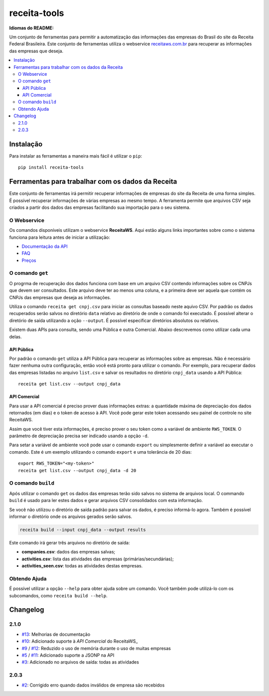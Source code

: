 receita-tools
=============

|pypi| |travis| |license|

**Idiomas do README:** |ptbr| |en|

Um conjunto de ferramentas para permitir a automatização das informações
das empresas do Brasil do site da Receita Federal Brasileira. Este conjunto
de ferramentas utiliza o webservice
`receitaws.com.br <http://receitaws.com.br>`_ para recuperar as informações
das empresas que deseja.

.. contents::
   :local:

.. |pypi| image:: https://img.shields.io/pypi/v/receita-tools.svg?style=flat-square
    :target: https://pypi.python.org/pypi/receita-tools

.. |travis| image:: https://img.shields.io/travis/vkruoso/receita-tools.svg?style=flat-square
    :target: https://travis-ci.org/vkruoso/receita-tools
    :alt: Build Status

.. |license| image:: https://img.shields.io/dub/l/vibe-d.svg?style=flat-square

.. |ptbr| image:: https://lipis.github.io/flag-icon-css/flags/4x3/br.svg
    :target: https://github.com/vkruoso/receita-tools/blob/master/README.rst
    :height: 20px

.. |en| image:: https://lipis.github.io/flag-icon-css/flags/4x3/us.svg
    :target: https://github.com/vkruoso/receita-tools/blob/master/README.en.rst
    :height: 20px

Instalação
----------

Para instalar as ferramentas a maneira mais fácil é utilizar o ``pip``::

    pip install receita-tools


Ferramentas para trabalhar com os dados da Receita
--------------------------------------------------

Este conjunto de ferramentas irá permitir recuperar informações de empresas
do site da Receita de uma forma simples. É possível recuperar informações
de várias empresas ao mesmo tempo. A ferramenta permite que arquivos CSV
seja criados a partir dos dados das empresas facilitando sua importação
para o seu sistema.

O Webservice
++++++++++++

Os comandos disponíveis utilizam o webservice **ReceitaWS**. Aqui estão
alguns links importantes sobre como o sistema funciona para leitura antes
de iniciar a utilização:

* `Documentação da API`_
* `FAQ`_
* `Preços`_

.. _Documentação da API: https://www.receitaws.com.br/api
.. _FAQ: https://www.receitaws.com.br/faq
.. _Preços: https://www.receitaws.com.br/pricing

O comando ``get``
+++++++++++++++++

O progrma de recuperação dos dados funciona com base em um arquivo CSV
contendo informações sobre os CNPJs que devem ser consultados. Este arquivo
deve ter ao menos uma coluna, e a primeira deve ser aquela que contém os CNPJs
das empresas que deseja as informações.

Utiliza o comando ``receita get cnpj.csv`` para iniciar as consultas baseado
neste aquivo CSV. Por padrão os dados recuperados serão salvos no diretório
``data`` relativo ao diretório de onde o comando foi executado. É possível
alterar o diretório de saída utilizando a oção ``--output``. É possível
especificar diretórios absolutos ou relativos.

Existem duas APIs para consulta, sendo uma Pública e outra Comercial. Abaixo
descrevemos como utilizar cada uma delas.

API Pública
***********

Por padrão o comando ``get`` utiliza a API Pública para recuperar as
informações sobre as empresas. Não é necessário fazer nenhuma outra
configuração, então você está pronto para utilizar o comando. Por exemplo,
para recuperar dados das empresas listadas no arquivo ``list.csv`` e salvar
os resultados no diretório ``cnpj_data`` usando a API Pública::

    receita get list.csv --output cnpj_data

API Comercial
*************

Para usar a API comercial é preciso prover duas informações extras: a
quantidade máxima de depreciação dos dados retornados (em dias) e o token
de acesso à API. Você pode gerar este token acessando seu painel de controle
no site ReceitaWS.

Assim que você tiver esta informações, é preciso prover o seu token como
a variável de ambiente ``RWS_TOKEN``. O parâmetro de depreciação precisa ser
indicado usando a opção ``-d``.

Para setar a variável de ambiente você pode usar o comando ``export`` ou
simplesmente definir a variável ao executar o comando. Este é um exemplo
utilizando o comando ``export`` e uma tolerância de 20 dias::

    export RWS_TOKEN="<my-token>"
    receita get list.csv --output cnpj_data -d 20

O comando ``build``
+++++++++++++++++++

Após utilizar o comando ``get`` os dados das empresas terão sido salvos
no sistema de arquivos local. O commando ``build`` é usado para ler estes
dados e gerar arquivos CSV consolidados com esta informação.

Se você não utilizou o diretório de saída padrão para salvar os dados,
é preciso informá-lo agora. Também é possível informar o diretório
onde os arquivos gerados serão salvos.

.. code::

    receita build --input cnpj_data --output results

Este comando irá gerar três arquivos no diretório de saída:

* **companies.csv**: dados das empresas salvas;
* **activities.csv**: lista das atividades das empresas (primárias/secundárias);
* **activities_seen.csv**: todas as atividades destas empresas.

Obtendo Ajuda
+++++++++++++

É possível utilizar a opção ``--help`` para obter ajuda sobre um comando.
Você também pode utilizá-lo com os subcomandos, como ``receita build --help``.


Changelog
---------

2.1.0
+++++

* `#13`_: Melhorias de documentação
* `#10`_: Adicionado suporte à `API Comercial` do ReceitaWS_
* `#9`_ / `#12`_: Reduzido o uso de memória durante o uso de muitas empresas
* `#5`_ / `#11`_: Adicionado suporte a JSONP na API
* `#3`_: Adicionado no arquivos de saída: todas as atividades

.. _API Comercial: https://www.receitaws.com.br/pricing

2.0.3
+++++

* `#2`_: Corrigido erro quando dados inválidos de empresa são recebidos

.. _#2: https://github.com/vkruoso/receita-tools/issues/2
.. _#3: https://github.com/vkruoso/receita-tools/issues/3
.. _#5: https://github.com/vkruoso/receita-tools/issues/5
.. _#9: https://github.com/vkruoso/receita-tools/issues/9
.. _#10: https://github.com/vkruoso/receita-tools/issues/10
.. _#11: https://github.com/vkruoso/receita-tools/issues/11
.. _#12: https://github.com/vkruoso/receita-tools/issues/12
.. _#13: https://github.com/vkruoso/receita-tools/issues/13
